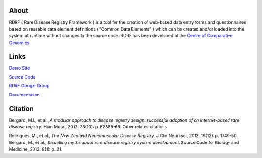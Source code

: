 About
=====

RDRF ( Rare Disease Registry Framework ) is a tool for 
the creation of web-based data entry forms and questionnaires based
on reusable data element definitions ( "Common Data Elements" ) which
can be created and/or loaded into the system at runtime without changes
to the source code. RDRF has been developed at the `Centre of Comparative
Genomics <http://ccg.murdoch.edu.au>`_

Links
=====

`Demo Site <https://ccgapps.com.au/demo-rdrf>`_

`Source Code <https://bitbucket.org/ccgmurdoch/rdrf>`_

`RDRF Google Group <mailto:rdrf@ccg.murdoch.edu.au>`_

`Documentation <http://rare-disease-registry-framework.readthedocs.org/en/latest/>`_


Citation
========
Bellgard, M.I., et al., *A modular approach to disease registry design: successful adoption of an internet-based rare disease registry.* Hum Mutat, 2012. 33(10): p. E2356-66.
Other related citations

Rodrigues, M., et al., *The New Zealand Neuromuscular Disease Registry.* J Clin Neurosci, 2012. 19(12): p. 1749-50.
Bellgard, M., et al., *Dispelling myths about rare disease registry system development.* Source Code for Biology and Medicine, 2013. 8(1): p. 21.
